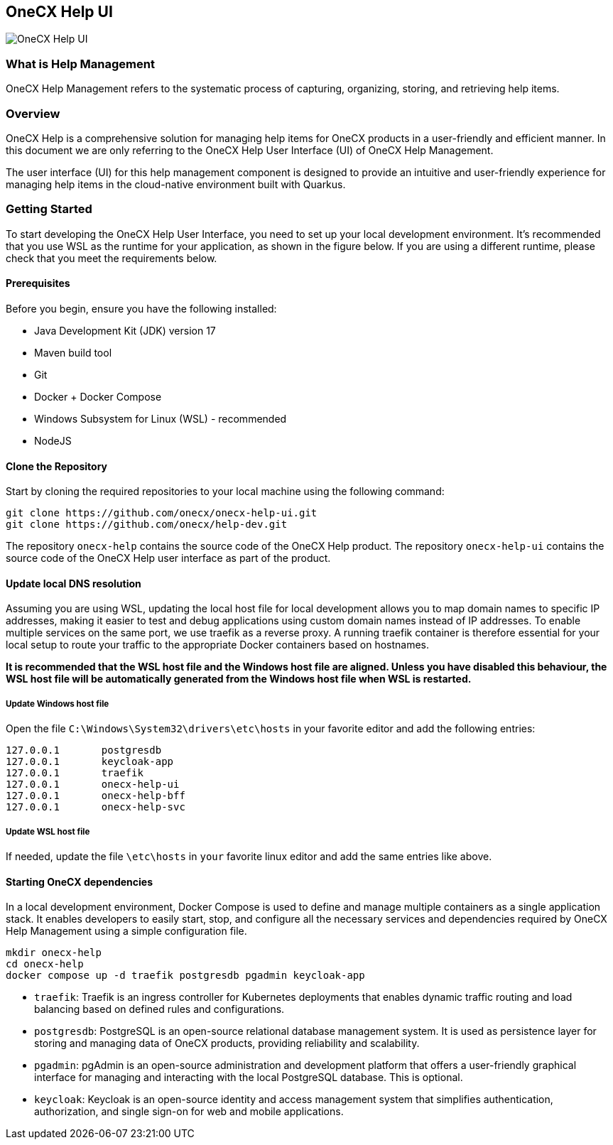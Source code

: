 == OneCX Help UI
image:https://github.com/onecx-apps/onecx-help-ui/actions/workflows/build.yml/badge.svg[OneCX Help UI]


=== What is Help Management
OneCX Help Management refers to the systematic process of capturing,
organizing, storing, and retrieving help items.


=== Overview
OneCX Help is a comprehensive solution for managing
help items for OneCX products in a user-friendly and efficient manner.
In this document we are only referring to the OneCX Help User Interface (UI) of
OneCX Help Management.

The user interface (UI) for this help management component is designed 
to provide an intuitive and user-friendly experience for managing
help items in the cloud-native environment built with Quarkus.


=== Getting Started
To start developing the OneCX Help User Interface, you need to
set up your local development environment. It’s recommended that you use
WSL as the runtime for your application, as shown in the figure below.
If you are using a different runtime, please check that you meet the
requirements below.

==== Prerequisites

Before you begin, ensure you have the following installed:

* Java Development Kit (JDK) version 17
* Maven build tool
* Git
* Docker + Docker Compose
* Windows Subsystem for Linux (WSL) - recommended
* NodeJS

==== Clone the Repository

Start by cloning the required repositories to your local machine using
the following command:

[source,bash]
----
git clone https://github.com/onecx/onecx-help-ui.git
git clone https://github.com/onecx/help-dev.git
----

The repository `onecx-help` contains the source code of
the OneCX Help product. 
The repository `onecx-help-ui` contains the source code of
the OneCX Help user interface as part of the product. 

==== Update local DNS resolution
Assuming you are using WSL, updating the local host file for local 
development allows you to map domain names to specific IP addresses,
making it easier to test and debug applications using custom domain names
instead of IP addresses. To enable multiple services on the same port,
we use traefik as a reverse proxy. A running traefik container is 
therefore essential for your local setup to route your traffic to the
appropriate Docker containers based on hostnames.

*It is recommended that the WSL host file and the Windows host file are aligned.
Unless you have disabled this behaviour, the WSL host file will be automatically
generated from the Windows host file when WSL is restarted.*

===== Update Windows host file
Open the file `C:\Windows\System32\drivers\etc\hosts` in your favorite
editor and add the following entries:

[source,bash]
----
127.0.0.1       postgresdb
127.0.0.1       keycloak-app
127.0.0.1       traefik
127.0.0.1       onecx-help-ui
127.0.0.1       onecx-help-bff
127.0.0.1       onecx-help-svc
----

===== Update WSL host file
If needed, update the file `\etc\hosts` in `your` favorite linux editor and add the
same entries like above.

==== Starting OneCX dependencies
In a local development environment, Docker Compose is used to define and
manage multiple containers as a single application stack. It enables
developers to easily start, stop, and configure all the necessary
services and dependencies required by OneCX Help Management using a
simple configuration file.

[source,bash]
----
mkdir onecx-help
cd onecx-help
docker compose up -d traefik postgresdb pgadmin keycloak-app
----

* `traefik`: Traefik is an ingress controller for Kubernetes deployments
that enables dynamic traffic routing and load balancing based on defined
rules and configurations.
* `postgresdb`: PostgreSQL is an open-source relational database
management system. It is used as persistence layer for storing and
managing data of OneCX products, providing reliability and
scalability.
* `pgadmin`: pgAdmin is an open-source administration and development
platform that offers a user-friendly graphical interface for managing
and interacting with the local PostgreSQL database.
This is optional. 
* `keycloak`: Keycloak is an open-source identity and access management
system that simplifies authentication, authorization, and single sign-on
for web and mobile applications.
